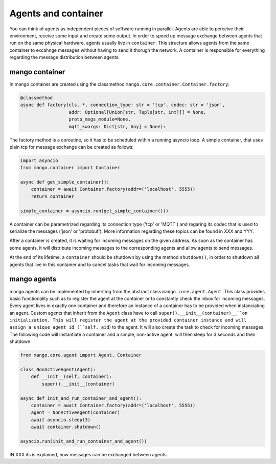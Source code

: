 ========
Agents and container
========
You can think of agents as independent pieces of software running in parallel. Agents are able to perceive their environment, receive some input and create some output. In order to speed up message exchange between agents that run on the same physical hardware, agents usually live in ``container``. This structure allows agents from the same container to excahnge messages without having to send it thorugh the network. A container is responsible for everything regarding the message distribution between agents.

***************
mango container
***************

In mango container are created using the classmethod ``mango.core.container.Container.factory``:

.. code-block:: python3

    @classmethod
    async def factory(cls, *, connection_type: str = 'tcp', codec: str = 'json',
                      addr: Optional[Union[str, Tuple[str, int]]] = None,
                      proto_msgs_module=None,
                      mqtt_kwargs: Dict[str, Any] = None):

The factory method is a coroutine, so it has to be scheduled within a running asyncio loop.
A simple container, that uses plain tcp for message exchange can be created as follows:

.. code-block:: python3

    import asyncio
    from mango.container import Container

    async def get_simple_container():
        container = await Container.factory(addr=('localhost', 5555))
        return container

    simple_container = asyncio.run(get_simple_container()))

A container can be parametrized regarding its connection type ('tcp' or 'MQTT') and regaring its codec that is used to serialize the messages ('json' or 'protobuf'). More information regarding these topics can be found in XXX and YYY.

After a container is created, it is waiting for incoming messages on the given address. As soon as the container has some agents, it will distribute incoming messages to the corresponding agents and allow agents to send messages. 

At the end of its lifetime, a ``container`` should be shutdown by using the method ``shutdown()``, in order to shutdown all agents that live in this container and to cancel tasks that wait for incoming messages.

***************
mango agents
***************
mango agents can be implemented by inheriting from the abstract class ``mango.core.agent.Agent``. This class provides
basic functionality such as to register the agent at the container or to constantly check the inbox for incoming messages. Every agent lives in exactly one container and therefore an instance of a container has to be provided when instanciating an agent.
Custom agents that inherit from the ``Agent`` class have to call ``super().__init__(container)__``on initialization. This will register the agent at the provided container instance and will assign a unique agent id (``self._aid``) to the agent. It will also create the task to check for incoming messages. The following code will instantiate a container and a simple, non-active agent, will then sleep for 3 seconds and then shutdown: 


.. code-block:: python3

    from mango.core.agent import Agent, Container

    class NonActiveAgent(Agent):
        def __init__(self, container):
            super().__init__(container)
    
    async def init_and_run_container_and_agent():
        container = await Container.factory(addr=('localhost', 5555))
        agent = NonActiveAgent(container)
        await asyncio.sleep(3)
        await container.shutdown()

    asyncio.run(init_and_run_container_and_agent())

IN XXX its is explained, how messages can be exchanged between agents.






